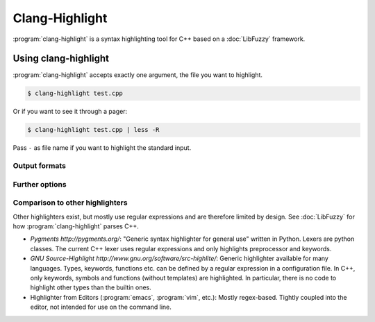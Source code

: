 ===============
Clang-Highlight
===============

:program:`clang-highlight` is a syntax highlighting tool for C++ based on a
:doc:`LibFuzzy` framework.

Using clang-highlight
=====================

:program:`clang-highlight` accepts exactly one argument, the file you want to
highlight.

.. code-block:: bash

  $ clang-highlight test.cpp

Or if you want to see it through a pager:

.. code-block:: bash

  $ clang-highlight test.cpp | less -R

Pass ``-`` as file name if you want to highlight the standard input.

Output formats
--------------

.. option:: -stdout

   The default output format.  Uses console colors.

.. option:: -html

   Writes HTML as output with hardcoded colors.  The individual tokens have the
   form ``<span style="color:green">int</span>``.

.. option:: -shtml

   Writes Semantic HTML as output with classes.  The individual tokens have the
   form ``<span class="ch-typename">int</span>``.  The class can be specified in
   a separate style sheet by the user.

Further options
---------------

.. option:: -identifiers-only

   Per default, the star ``*`` in ``type *i;`` is classified as part of the type
   name as is ``<`` and ``>`` in ``unique_ptr<T>``.  To disable this feature,
   use the ``-identifiers-only`` option.

.. option:: -dump-ast

   Only included for testing the fuzzy parser, will be removed later.

Comparison to other highlighters
--------------------------------

Other highlighters exist, but mostly use regular expressions and are therefore
limited by design.  See :doc:`LibFuzzy` for how :program:`clang-highlight`
parses C++.

* `Pygments http://pygments.org/`: "Generic syntax highlighter for general use"
  written in Python.  Lexers are python classes.  The current C++ lexer uses
  regular expressions and only highlights preprocessor and keywords.

* `GNU Source-Highlight http://www.gnu.org/software/src-highlite/`: Generic
  highlighter available for many languages.  Types, keywords, functions etc. can
  be defined by a regular expression in a configuration file.  In C++, only
  keywords, symbols and functions (without templates) are highlighted.  In
  particular, there is no code to highlight other types than the builtin ones.

* Highlighter from Editors (:program:`emacs`, :program:`vim`, etc.): Mostly
  regex-based.  Tightly coupled into the editor, not intended for use on the
  command line.
